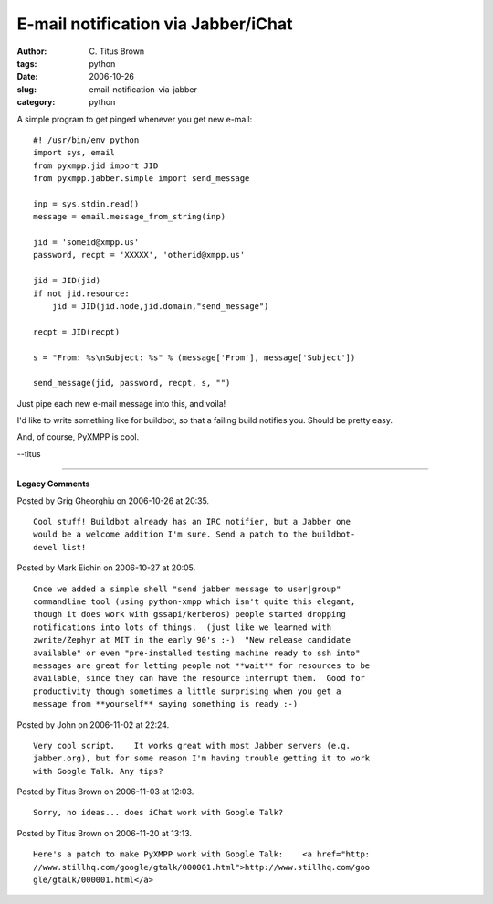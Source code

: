 E-mail notification via Jabber/iChat
####################################

:author: C\. Titus Brown
:tags: python
:date: 2006-10-26
:slug: email-notification-via-jabber
:category: python

A simple program to get pinged whenever you get new e-mail: ::

   #! /usr/bin/env python
   import sys, email
   from pyxmpp.jid import JID
   from pyxmpp.jabber.simple import send_message

   inp = sys.stdin.read()
   message = email.message_from_string(inp)

   jid = 'someid@xmpp.us'
   password, recpt = 'XXXXX', 'otherid@xmpp.us'

   jid = JID(jid)
   if not jid.resource:
       jid = JID(jid.node,jid.domain,"send_message")

   recpt = JID(recpt)

   s = "From: %s\nSubject: %s" % (message['From'], message['Subject'])

   send_message(jid, password, recpt, s, "")

Just pipe each new e-mail message into this, and voila!

I'd like to write something like for buildbot, so that a failing build notifies
you.  Should be pretty easy.

And, of course, PyXMPP is cool.

--titus


----

**Legacy Comments**


Posted by Grig Gheorghiu on 2006-10-26 at 20:35. 

::

   Cool stuff! Buildbot already has an IRC notifier, but a Jabber one
   would be a welcome addition I'm sure. Send a patch to the buildbot-
   devel list!


Posted by Mark Eichin on 2006-10-27 at 20:05. 

::

   Once we added a simple shell "send jabber message to user|group"
   commandline tool (using python-xmpp which isn't quite this elegant,
   though it does work with gssapi/kerberos) people started dropping
   notifications into lots of things.  (just like we learned with
   zwrite/Zephyr at MIT in the early 90's :-)  "New release candidate
   available" or even "pre-installed testing machine ready to ssh into"
   messages are great for letting people not **wait** for resources to be
   available, since they can have the resource interrupt them.  Good for
   productivity though sometimes a little surprising when you get a
   message from **yourself** saying something is ready :-)


Posted by John on 2006-11-02 at 22:24. 

::

   Very cool script.    It works great with most Jabber servers (e.g.
   jabber.org), but for some reason I'm having trouble getting it to work
   with Google Talk. Any tips?


Posted by Titus Brown on 2006-11-03 at 12:03. 

::

   Sorry, no ideas... does iChat work with Google Talk?


Posted by Titus Brown on 2006-11-20 at 13:13. 

::

   Here's a patch to make PyXMPP work with Google Talk:    <a href="http:
   //www.stillhq.com/google/gtalk/000001.html">http://www.stillhq.com/goo
   gle/gtalk/000001.html</a>

